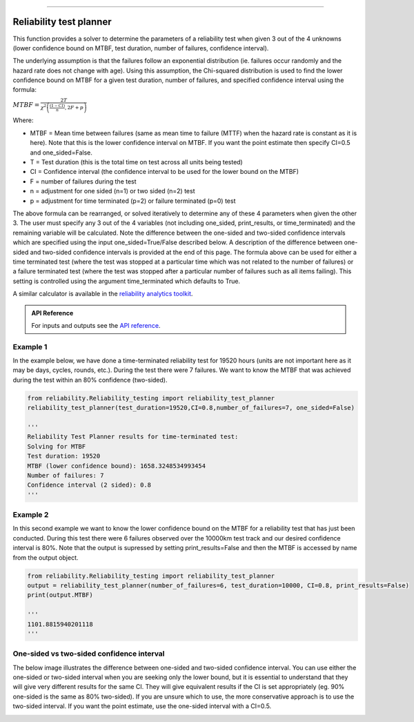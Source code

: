 .. image:: images/logo.png

-------------------------------------

Reliability test planner
''''''''''''''''''''''''

This function provides a solver to determine the parameters of a reliability test when given 3 out of the 4 unknowns (lower confidence bound on MTBF, test duration, number of failures, confidence interval).

The underlying assumption is that the failures follow an exponential distribution (ie. failures occur randomly and the hazard rate does not change with age). Using this assumption, the Chi-squared distribution is used to find the lower confidence bound on MTBF for a given test duration, number of failures, and specified confidence interval using the formula:

:math:`MTBF = \frac{2T}{\chi^{2}\left(\frac{(1-CI)}{n},2F+p\right)}`

Where:

- MTBF = Mean time between failures (same as mean time to failure (MTTF) when the hazard rate is constant as it is here). Note that this is the lower confidence interval on MTBF. If you want the point estimate then specify CI=0.5 and one_sided=False.
- T = Test duration (this is the total time on test across all units being tested)
- CI = Confidence interval (the confidence interval to be used for the lower bound on the MTBF)
- F = number of failures during the test
- n = adjustment for one sided (n=1) or two sided (n=2) test
- p = adjustment for time terminated (p=2) or failure terminated (p=0) test

The above formula can be rearranged, or solved iteratively to determine any of these 4 parameters when given the other 3. The user must specify any 3 out of the 4 variables (not including one_sided, print_results, or time_terminated) and the remaining variable will be calculated. Note the difference between the one-sided and two-sided confidence intervals which are specified using the input one_sided=True/False described below. A description of the difference between one-sided and two-sided confidence intervals is provided at the end of this page. The formula above can be used for either a time terminated test (where the test was stopped at a particular time which was not related to the number of failures) or a failure terminated test (where the test was stopped after a particular number of failures such as all items failing). This setting is controlled using the argument time_terminated which defaults to True.

A similar calculator is available in the `reliability analytics toolkit <https://reliabilityanalyticstoolkit.appspot.com/confidence_limits_exponential_distribution>`_.

.. admonition:: API Reference

   For inputs and outputs see the `API reference <https://reliability.readthedocs.io/en/latest/API/Reliability_testing/reliability_test_planner.html>`_.

Example 1
---------

In the example below, we have done a time-terminated reliability test for 19520 hours (units are not important here as it may be days, cycles, rounds, etc.). During the test there were 7 failures. We want to know the MTBF that was achieved during the test within an 80% confidence (two-sided). 

.. code:: python

    from reliability.Reliability_testing import reliability_test_planner
    reliability_test_planner(test_duration=19520,CI=0.8,number_of_failures=7, one_sided=False)
        
    '''
    Reliability Test Planner results for time-terminated test:
    Solving for MTBF
    Test duration: 19520
    MTBF (lower confidence bound): 1658.3248534993454
    Number of failures: 7
    Confidence interval (2 sided): 0.8
    '''

Example 2
---------

In this second example we want to know the lower confidence bound on the MTBF for a reliability test that has just been conducted. During this test there were 6 failures observed over the 10000km test track and our desired confidence interval is 80%. Note that the output is supressed by setting print_results=False and then the MTBF is accessed by name from the output object.

.. code:: python

    from reliability.Reliability_testing import reliability_test_planner
    output = reliability_test_planner(number_of_failures=6, test_duration=10000, CI=0.8, print_results=False)
    print(output.MTBF)
    
    '''
    1101.8815940201118
    '''

One-sided vs two-sided confidence interval
------------------------------------------

The below image illustrates the difference between one-sided and two-sided confidence interval. You can use either the one-sided or two-sided interval when you are seeking only the lower bound, but it is essential to understand that they will give very different results for the same CI. They will give equivalent results if the CI is set appropriately (eg. 90% one-sided is the same as 80% two-sided). If you are unsure which to use, the more conservative approach is to use the two-sided interval. If you want the point estimate, use the one-sided interval with a CI=0.5.

.. image:: images/CI_diagram.png
